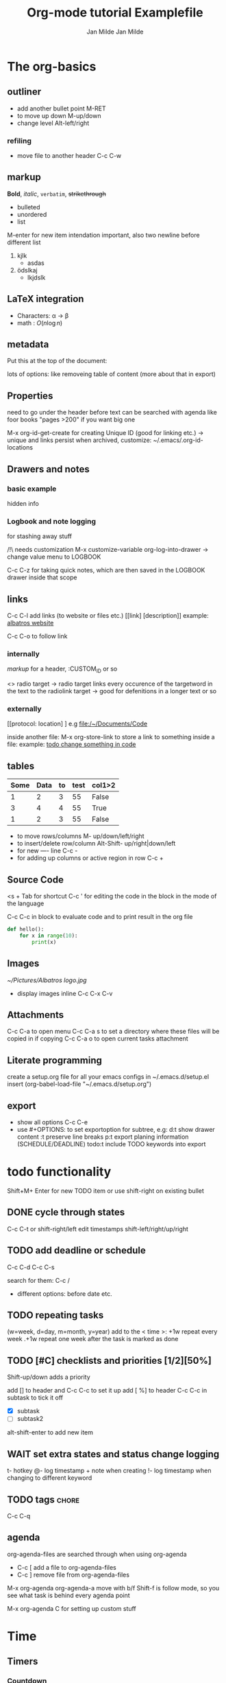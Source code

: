 #+TITLE: Org-mode tutorial
#+AUTHOR: Jan Milde

* The org-basics
:PROPERTIES:
:ID:       2728c73d-73ba-4ad6-9668-4f2c9f49df57
:END:
** outliner
- add another bullet point
  M-RET
- to move up down
  M-up/down
- change level
  Alt-left/right
*** refiling
- move file to another header
  C-c C-w
** markup
*Bold*, /italic/, =verbatim=, +strikethrough+


- bulleted
- unordered
- list


M-enter for new item
intendation important, also two newline before different list


1. kjlk
   - asdas
2. ödslkaj
   + lkjdslk
** LaTeX integration
- Characters: \alpha \rightarrow \beta
- math      : $O(n \log n )$

\begin{align*}
3*2+ 1 &= 6+1 \\
&=7
\end{align*}
** metadata
Put this at the top of the document:
#+TITLE: Examplefile
#+AUTHOR: Jan Milde
lots of options: like removeing table of content (more about that in export)
#+OPTIONS: toc:nil
** Properties
:PROPERTIES:
:END:
need to go under the header before text
can be searched with agenda like foor books "pages >200" if you want big one

M-x org-id-get-create  for creating Unique ID (good for linking etc.)
-> unique and links persist when archived, customize: ~/.emacs/.org-id-locations
** Drawers and notes
*** basic example
:drawer_example:
hidden info
:END:
*** Logbook and note logging
:LOGBOOK:
- Note taken on [2020-06-22 Mo 20:36] \\
  quick info
:END:
for stashing away stuff

/!\ needs customization
M-x customize-variable org-log-into-drawer
-> change value menu to LOGBOOK

C-c C-z for taking quick notes, which are then saved in the LOGBOOK drawer inside that scope
** links
  C-c C-l   add links (to website or files etc.)
  [[link] [description]]
  example: [[https:www.albatros-coding.de][albatros website]]

  C-c C-o to follow link

*** internally
   [[markup]] for a header, :CUSTOM_ID or so

   <<<target>>>  radio target
   -> radio target links every occurence of the targetword in the text to the radiolink target
   -> good for defenitions in a longer text or so
*** externally
   [[protocol: location] ] e.g [[file:/~/Documents/Code]]

   inside another file:
   M-x org-store-link   to store a link to something inside a file:
   example: [[file:Algorithms/Self%20Organizing%20Maps/model.py::with%20tf.variable_scope("input"):][todo change something in code]]

** tables
#+CONSTANTS: data_col4=55
| Some | Data | to | test | col1>2 |
|------+------+----+------+--------|
|    1 |    2 |  3 |   55 | False  |
|    3 |    4 |  4 |   55 | True   |
|    1 |    2 |  3 |   55 | False  |
#+TBLFM: $4=$data_col4; :: $5= if($1 >2, string("True"), string("False"));
- to move rows/columns
  M- up/down/left/right
- to insert/delete row/column
  Alt-Shift- up/right|down/left
- for new ---- line
  C-c -
- for adding up columns or active region in row
  C-c +

** Source Code
<s + Tab for shortcut
C-c ' for editing the code in the block in the mode of the language

C-c C-c in block to evaluate code and to print result in the org file
#+BEGIN_SRC python
  def hello():
      for x in range(10):
          print(x)
#+END_SRC
** Images
#+CAPTION: This is the caption
#+NAME: fig:albatros logo
[[~/Pictures/Albatros logo.jpg]]

- display images inline
  C-c C-x C-v

** Attachments
C-c C-a    to open menu
C-c C-a s  to set a directory where these files will be copied in if copying
C-c C-a o  to open current tasks attachment

** Literate programming
create a setup.org file for all your emacs configs
in ~/.emacs.d/setup.el insert (org-babel-load-file "~/.emacs.d/setup.org")

** export
- show all options
  C-c C-e
- use #+OPTIONS: to set exportoption for subtree, e.g:
  d:t      show drawer content
  \n:t     preserve line breaks
  p:t      export planing information (SCHEDULE/DEADLINE)
  todo:t   include TODO keywords into export


* todo functionality
Shift+M+ Enter for new TODO item or use shift-right on existing bullet
** DONE cycle through states
CLOSED: [2020-06-18 Do 23:10]
C-c C-t or shift-right/left
edit timestamps shift-left/right/up/right
** TODO add deadline or schedule
SCHEDULED: <2020-06-19 Fr> DEADLINE: <2020-06-22 Mo>
C-c C-d
C-c C-s

search for them:
C-c /
- different options: before date etc.
** TODO repeating tasks
SCHEDULED: <2020-06-19 Fr +1w>

(w=week, d=day, m=month, y=year)
add to the < time >:
+1w repeat every week
.+1w repeat one week after the task is marked as done
** TODO [#C] checklists and priorities [1/2][50%]
Shift-up/down adds a priority

add [] to header and C-c C-c to set it up
add [ %] to header
C-c C-c in subtask to tick it off
- [X] subtask
- [ ] subtask2

alt-shift-enter to add new item
** WAIT set extra states and status change logging
DEADLINE: <2020-06-19 Fr>
#+SEQ_todo: TODO(t@/!) PROCESSING WAIT | DONE ABANDONED
t- hotkey
@- log timestamp + note when creating
!- log timestamp when changing to different keyword
** TODO tags                                                          :chore:
C-c C-q
#+TAGS: bug feature chore
** agenda
org-agenda-files are searched through when using org-agenda
- C-c [ add a file to org-agenda-files
- C-c ] remove file from org-agenda-files

M-x org-agenda
org-agenda-a move with b/f
Shift-f is follow mode, so you see what task is behind every agenda point

M-x org-agenda C for setting up custom stuff


* Time
** Timers
*** Countdown
C-c C-x ;
*** relative timer
C-c C-x 0
*** Pausing and stopping
C-c C-x , for pausing/resuming any timer
C-u C-c C-x , for stopping/deleting timer
*** timestamps
C-c C-x . just timestamp
C-c C-x - timestamp plus note
** Clocking/Time Tracking
:PROPERTIES:
:ORDERED:  t
:END:
:LOGBOOK:
CLOCK: [2020-07-07 Di 14:00]--[2020-07-07 Di 14:01] =>  0:01
CLOCK: [2020-06-21 So 23:46]--[2020-06-21 So 23:47] =>  0:01
CLOCK: [2020-06-21 So 22:39]--[2020-06-21 So 23:46] =>  1:07
:END:
- to clock in
  C-c C-x C-TAB

- to clock out
  C-c C-x C-o

- jump to clocked task
  C-c C-x C-j

- cancel active clock
  C-c C-x C-q

- restart a clock
  C-c C-x C-x

- to see all timers you could restart (good with jump to clocked tas)
  C-u C-c C-x C-x

- display added up timers per task
  C-c C-x C-d

- clocktable
  C-c C-x C-r
  for exporting tim


* Captures
- create template e.g. work.txt, details in the docs
either set it up in:
M-x org-capture C
or define in setup.org (setup.el)
u
for nested structure eg. work: 1) invoices 2) tasks select multikey description
then the keys have to be e.g work=w work:invoices=wi work:tasks=wt

- C-u 1 M-x org-capture   this prefix lets you set the date being inserted: good for planning a day in the future


* Archiving
- archive entry in place
C-c C-x a
- archive entry in archive at bottom of file
C-c C-x A
-archive subtree
C-c C-x S

- OR define global archive file at the top
#+ARCHIVE: filename::
C-c C-x C-s archive to file

you can also define a different archive for a subtree


* Column View
put this at the top of the file:
#+COLUMNS: %7TODO(To Do) %40ITEM(Task) %TAGS(Tags) %6CLOCKSUM(Clock)

C-c C-x C-c start column view
q to exist column view
** Advanced
/!\ delete #+COLUMNS in the parent and restart file for this to work in the subtree
#+COLUMNS: %7TODO(To Do) %40ITEM(Task) %TAGS(Tags) %6CLOCKSUM(Clock) %8EFFORT(Effort){:} %8RATING(Rating)


Shift - right/left  to movie through the options
:PROPERTIES:
:END:
*** TODO hey
    :PROPERTIES:
    :EFFORT:   0:10
    :END:
ökölsakd

